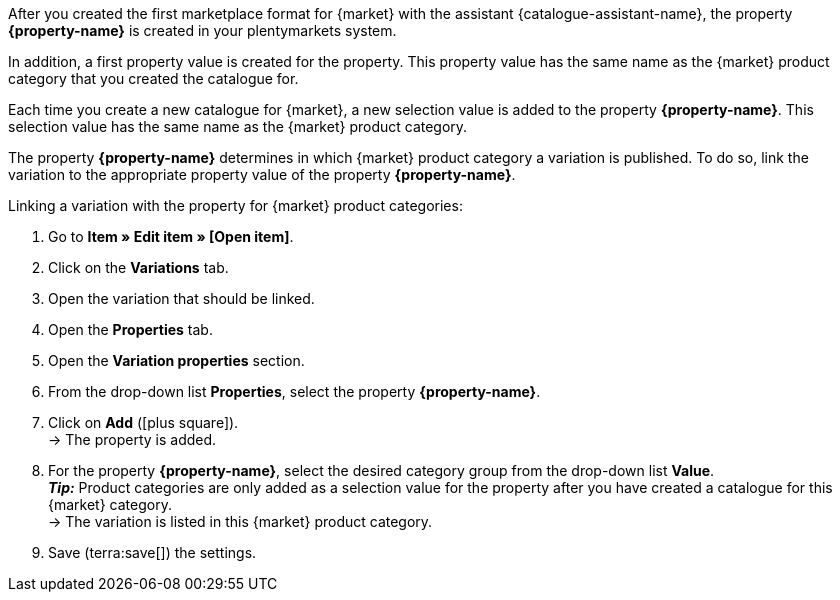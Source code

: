 After you created the first marketplace format for {market} with the assistant {catalogue-assistant-name}, the property *{property-name}* is created in your plentymarkets system.

In addition, a first property value is created for the property. This property value has the same name as the {market} product category that you created the catalogue for.

Each time you create a new catalogue for {market}, a new selection value is added to the property *{property-name}*. This selection value has the same name as the {market} product category.

The property *{property-name}* determines in which {market} product category a variation is published. To do so, link the variation to the appropriate property value of the property *{property-name}*.

[.instruction]
Linking a variation with the property for {market} product categories:

. Go to *Item » Edit item » [Open item]*.
. Click on the *Variations* tab.
. Open the variation that should be linked.
. Open the *Properties* tab.
. Open the *Variation properties* section.
. From the drop-down list *Properties*, select the property *{property-name}*.
. Click on *Add* (icon:plus-square[role="green"]). +
→ The property is added.
. For the property *{property-name}*, select the desired category group from the drop-down list *Value*. +
*_Tip:_* Product categories are only added as a selection value for the property after you have created a catalogue for this {market} category. +
ifdef::otto-market[*_Note_* The export to OTTO Market contains the name of the catalogue, not the name of the marketplace format. +]
→ The variation is listed in this {market} product category. +
ifdef::otto-market[*_Example:_* If you select the property value *Betten* (Beds), then the variation will be exported in the catalogue for the OTTO category group *Betten*. +]
. Save (terra:save[]) the settings.
